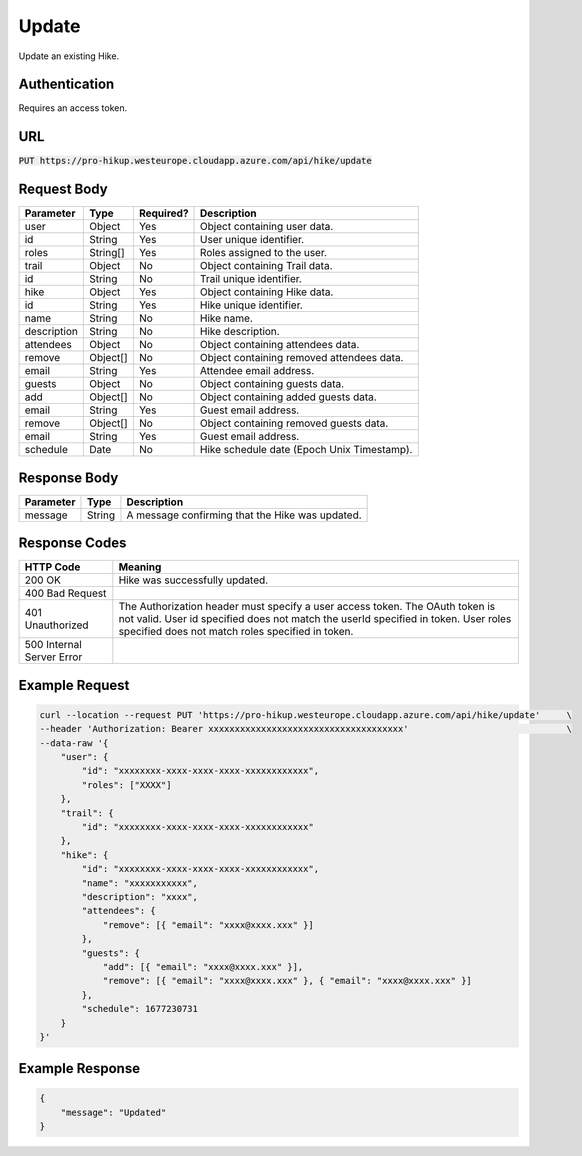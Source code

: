 .. _update:

Update
============

Update an existing Hike.

Authentication
------------

Requires an access token.

URL
------------

:code:`PUT https://pro-hikup.westeurope.cloudapp.azure.com/api/hike/update`

Request Body
------------

+-------------------+-----------+---------------+------------------------------------------------------+
| Parameter         | Type      | Required?     | Description                                          |
+===================+===========+===============+======================================================+
| user              | Object    | Yes           | Object containing user data.                         |
+-------------------+-----------+---------------+------------------------------------------------------+
| id                | String    | Yes           | User unique identifier.                              |
+-------------------+-----------+---------------+------------------------------------------------------+
| roles             | String[]  | Yes           | Roles assigned to the user.                          |
+-------------------+-----------+---------------+------------------------------------------------------+
| trail             | Object    | No            | Object containing Trail data.                        |
+-------------------+-----------+---------------+------------------------------------------------------+
| id                | String    | No            | Trail unique identifier.                             |
+-------------------+-----------+---------------+------------------------------------------------------+
| hike              | Object    | Yes           | Object containing Hike data.                         |
+-------------------+-----------+---------------+------------------------------------------------------+
| id                | String    | Yes           | Hike unique identifier.                              |
+-------------------+-----------+---------------+------------------------------------------------------+
| name              | String    | No            | Hike name.                                           |
+-------------------+-----------+---------------+------------------------------------------------------+
| description       | String    | No            | Hike description.                                    |
+-------------------+-----------+---------------+------------------------------------------------------+
| attendees         | Object    | No            | Object containing attendees data.                    |
+-------------------+-----------+---------------+------------------------------------------------------+
| remove            | Object[]  | No            | Object containing removed attendees data.            |
+-------------------+-----------+---------------+------------------------------------------------------+
| email             | String    | Yes           | Attendee email address.                              |
+-------------------+-----------+---------------+------------------------------------------------------+
| guests            | Object    | No            | Object containing guests data.                       |
+-------------------+-----------+---------------+------------------------------------------------------+
| add               | Object[]  | No            | Object containing added guests data.                 |
+-------------------+-----------+---------------+------------------------------------------------------+
| email             | String    | Yes           | Guest email address.                                 |
+-------------------+-----------+---------------+------------------------------------------------------+
| remove            | Object[]  | No            | Object containing removed guests data.               |
+-------------------+-----------+---------------+------------------------------------------------------+
| email             | String    | Yes           | Guest email address.                                 |
+-------------------+-----------+---------------+------------------------------------------------------+
| schedule          | Date      | No            | Hike schedule date (Epoch Unix Timestamp).           |
+-------------------+-----------+---------------+------------------------------------------------------+

Response Body
------------

+---------------+-----------+----------------------------------------------------------------------+
| Parameter     | Type      | Description                                                          |
+===============+===========+======================================================================+
| message       | String    | A message confirming that the Hike was updated.                      |
+---------------+-----------+----------------------------------------------------------------------+

Response Codes
------------

+---------------------------+----------------------------------------------------------------------+
| HTTP Code                 | Meaning                                                              |
+===========================+======================================================================+
| 200 OK                    | Hike was successfully updated.                                       |
+---------------------------+----------------------------------------------------------------------+
| 400 Bad Request           |                                                                      |
+---------------------------+----------------------------------------------------------------------+
| 401 Unauthorized          | The Authorization header must specify a user access token.           |
|                           | The OAuth token is not valid.                                        |
|                           | User id specified does not match the userId specified in token.      |
|                           | User roles specified does not match roles specified in token.        |
+---------------------------+----------------------------------------------------------------------+
| 500 Internal Server Error |                                                                      |
+---------------------------+----------------------------------------------------------------------+

Example Request
------------

.. code-block:: console

    curl --location --request PUT 'https://pro-hikup.westeurope.cloudapp.azure.com/api/hike/update'     \
    --header 'Authorization: Bearer xxxxxxxxxxxxxxxxxxxxxxxxxxxxxxxxxxxxx'                              \
    --data-raw '{
        "user": {
            "id": "xxxxxxxx-xxxx-xxxx-xxxx-xxxxxxxxxxxx",
            "roles": ["XXXX"]
        },
        "trail": {
            "id": "xxxxxxxx-xxxx-xxxx-xxxx-xxxxxxxxxxxx"
        },
        "hike": {
            "id": "xxxxxxxx-xxxx-xxxx-xxxx-xxxxxxxxxxxx",
            "name": "xxxxxxxxxxx",
            "description": "xxxx",
            "attendees": {
                "remove": [{ "email": "xxxx@xxxx.xxx" }]
            },
            "guests": {
                "add": [{ "email": "xxxx@xxxx.xxx" }],
                "remove": [{ "email": "xxxx@xxxx.xxx" }, { "email": "xxxx@xxxx.xxx" }]
            },
            "schedule": 1677230731
        }
    }'

Example Response
------------

.. code-block:: console

    {
        "message": "Updated"
    }
